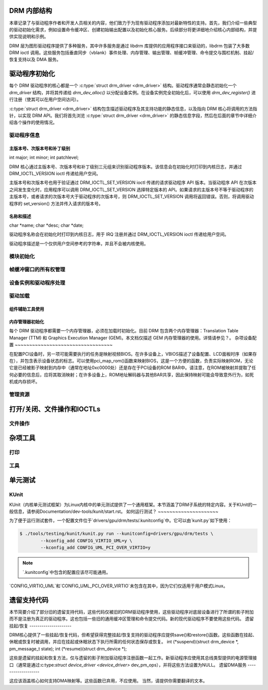 DRM 内部结构
=============

本章记录了与驱动程序作者和开发人员相关的内容，他们致力于为现有驱动程序添加对最新特性的支持。首先，我们介绍一些典型的驱动初始化需求，例如设置命令缓冲区、创建初始输出配置以及初始化核心服务。后续部分将更详细地介绍核心内部结构，并提供实现说明和示例。

DRM 层为图形驱动程序提供了多种服务，其中许多服务是通过 libdrm 库提供的应用程序接口来驱动的，libdrm 包装了大多数 DRM ioctl 调用。这些服务包括垂直同步（vblank）事件处理、内存管理、输出管理、帧缓冲管理、命令提交与围栏机制、挂起/恢复支持以及 DMA 服务。

驱动程序初始化
=====================

每个 DRM 驱动程序的核心都是一个 :c:type:`struct drm_driver <drm_driver>` 结构。驱动程序通常会静态初始化一个 `drm_driver` 结构，并将其传递给 `drm_dev_alloc()` 以分配设备实例。在设备实例完全初始化后，可以使用 `drm_dev_register()` 进行注册（使其可以在用户空间访问）。

:c:type:`struct drm_driver <drm_driver>` 结构包含描述驱动程序及其支持功能的静态信息，以及指向 DRM 核心将调用的方法指针，以实现 DRM API。我们将首先浏览 :c:type:`struct drm_driver <drm_driver>` 的静态信息字段，然后在后面的章节中详细介绍各个操作的使用情况。

驱动程序信息
------------------

主版本号、次版本号和补丁级别
~~~~~~~~~~~~~~~~~~~~~~~~~~~

int major;  
int minor;  
int patchlevel;

DRM 核心通过主版本号、次版本号和补丁级别三元组来识别驱动程序版本。该信息会在初始化时打印到内核日志，并通过 DRM_IOCTL_VERSION ioctl 传递给用户空间。

主版本号和次版本号也用于验证通过 DRM_IOCTL_SET_VERSION ioctl 传递的请求驱动程序 API 版本。当驱动程序 API 在次版本之间发生变化时，应用程序可以调用 DRM_IOCTL_SET_VERSION 选择特定版本的 API。如果请求的主版本号不等于驱动程序的主版本号，或者请求的次版本号大于驱动程序的次版本号，则 DRM_IOCTL_SET_VERSION 调用将返回错误。否则，将调用驱动程序的 set_version() 方法并传入请求的版本号。

名称和描述
~~~~~~~~~~~~~~~~~~~~

char *name;  
char *desc;  
char *date;

驱动程序名称会在初始化时打印到内核日志，用于 IRQ 注册并通过 DRM_IOCTL_VERSION ioctl 传递给用户空间。

驱动程序描述是一个仅供用户空间参考的字符串，并且不会被内核使用。

模块初始化
---------------------

.. kernel-doc:: include/drm/drm_module.h
   :doc: 概览

帧缓冲窗口的所有权管理
----------------------------------------------

.. kernel-doc:: drivers/gpu/drm/drm_aperture.c
   :doc: 概览

.. kernel-doc:: include/drm/drm_aperture.h
   :internal:

.. kernel-doc:: drivers/gpu/drm/drm_aperture.c
   :export:

设备实例和驱动程序处理
-----------------------------------

.. kernel-doc:: drivers/gpu/drm/drm_drv.c
   :doc: 驱动实例概览

.. kernel-doc:: include/drm/drm_device.h
   :internal:

.. kernel-doc:: include/drm/drm_drv.h
   :internal:

.. kernel-doc:: drivers/gpu/drm/drm_drv.c
   :export:

驱动加载
-----------

组件辅助工具使用
~~~~~~~~~~~~~~~~~~~~~~

.. kernel-doc:: drivers/gpu/drm/drm_drv.c
   :doc: 组件辅助工具使用建议

内存管理器初始化
~~~~~~~~~~~~~~~~~~~~~~~~~~~~~

每个 DRM 驱动程序都需要一个内存管理器，必须在加载时初始化。目前 DRM 包含两个内存管理器：Translation Table Manager (TTM) 和 Graphics Execution Manager (GEM)。本文档仅描述 GEM 内存管理器的使用。详情请参见？。
杂项设备配置
~~~~~~~~~~~~~~~~~~~~~~~~~~~~~~~~~~

在配置PCI设备时，另一项可能需要执行的任务是映射视频BIOS。在许多设备上，VBIOS描述了设备配置、LCD面板时序（如果存在），并包含表示设备状态的标志。可以使用pci_map_rom()函数来映射BIOS，这是一个方便的函数，负责实际映射ROM，无论它是已经被影子映射到内存中（通常在地址0xc0000处）还是存在于PCI设备的ROM BAR中。请注意，在ROM被映射并提取了任何必要的信息后，应将其取消映射；在许多设备上，ROM地址解码器与其他BAR共享，因此保持映射可能会导致意外行为，如死机或内存损坏。

管理资源
-----------------

.. kernel-doc:: drivers/gpu/drm/drm_managed.c
   :doc: 管理资源

.. kernel-doc:: drivers/gpu/drm/drm_managed.c
   :export:

.. kernel-doc:: include/drm/drm_managed.h
   :internal:

打开/关闭、文件操作和IOCTLs
======================================

.. _drm_driver_fops:

文件操作
---------------

.. kernel-doc:: drivers/gpu/drm/drm_file.c
   :doc: 文件操作

.. kernel-doc:: include/drm/drm_file.h
   :internal:

.. kernel-doc:: drivers/gpu/drm/drm_file.c
   :export:

杂项工具
==============

打印
-------

.. kernel-doc:: include/drm/drm_print.h
   :doc: 打印

.. kernel-doc:: include/drm/drm_print.h
   :internal:

.. kernel-doc:: drivers/gpu/drm/drm_print.c
   :export:

工具
---------

.. kernel-doc:: include/drm/drm_util.h
   :doc: drm 工具

.. kernel-doc:: include/drm/drm_util.h
   :internal:

单元测试
============

KUnit
-----

KUnit（内核单元测试框架）为Linux内核中的单元测试提供了一个通用框架。本节涵盖了DRM子系统的特定内容。关于KUnit的一般信息，请参阅Documentation/dev-tools/kunit/start.rst。
如何运行测试？
~~~~~~~~~~~~~~~~~~~~~

为了便于运行测试套件，一个配置文件位于`drivers/gpu/drm/tests/.kunitconfig`中。它可以由`kunit.py`如下使用：

.. code-block:: bash

	$ ./tools/testing/kunit/kunit.py run --kunitconfig=drivers/gpu/drm/tests \
		--kconfig_add CONFIG_VIRTIO_UML=y \
		--kconfig_add CONFIG_UML_PCI_OVER_VIRTIO=y

.. note::
	`.kunitconfig`中包含的配置应该尽可能通用。
`CONFIG_VIRTIO_UML`和`CONFIG_UML_PCI_OVER_VIRTIO`未包含在其中，因为它们仅适用于用户模式Linux。

遗留支持代码
===================

本节简要介绍了部分旧的遗留支持代码，这些代码仅被旧的DRM驱动程序使用，这些驱动程序对底层设备进行了所谓的影子附加而不是注册为真正的驱动程序。这也包括一些旧的通用缓冲区管理和命令提交代码。新的现代驱动程序不要使用这些代码。
遗留挂起/恢复
---------------------

DRM核心提供了一些挂起/恢复代码，但希望获得完整挂起/恢复支持的驱动程序应提供save()和restore()函数。这些函数在挂起、休眠或恢复时被调用，并应在挂起或休眠状态下执行所需的任何状态保存或恢复。
int (*suspend)(struct drm_device *, pm_message_t state);  
int (*resume)(struct drm_device *);

这些是遗留的挂起和恢复方法，仅与遗留的影子附加驱动程序注册函数一起工作。新驱动程序应使用其总线类型提供的电源管理接口（通常是通过:c:type:`struct device_driver <device_driver>` dev_pm_ops），并将这些方法设置为NULL。
遗留DMA服务
-------------------

这应该涵盖核心如何支持DMA映射等。这些函数已弃用，不应使用。
当然，请提供你需要翻译的文本。
